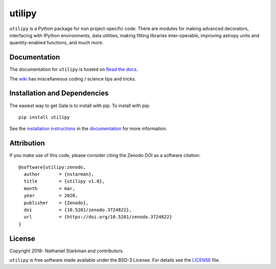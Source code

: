 utilipy
=======

``utilipy`` is a Python package for non project-specific code. There are modules for making advanced decorators, interfacing with IPython environments, data utilities, making fitting libraries inter-operable, improving astropy units and quantity-enabled functions, and much more. 

.. container::

   |astropy| |Build Status| |License| |Code style: black|


Documentation
-------------

|Documentation Status| 

The documentation for ``utilipy`` is hosted on `Read the docs <https://readthedocs.org/projects/utilipy/badge/?version=latest>`_.

The `wiki <https://github.com/nstarman/utilipy/wiki>`_ has miscellaneous coding / science tips and tricks.


Installation and Dependencies
-----------------------------

|PyPI|


The easiest way to get Gala is to install with pip. To install with pip::

    pip install utilipy

See the `installation instructions <https://readthedocs.org/projects/utilipy/>`_ in the `documentation <https://readthedocs.org/projects/utilipy/>`_ for more information.


Attribution
-----------

|DOI|

If you make use of this code, please consider citing the Zenodo DOI |DOI| as a software citation::

   @software{utilipy:zenodo,
     author       = {nstarman},
     title        = {utilipy v1.0},
     month        = mar,
     year         = 2020,
     publisher    = {Zenodo},
     doi          = {10.5281/zenodo.3724822},
     url          = {https://doi.org/10.5281/zenodo.3724822}
   }

License
-------

|License|

Copyright 2018- Nathaniel Starkman and contributors.

``utilipy`` is free software made available under the BSD-3 License. For details see the `LICENSE <https://github.com/nstarman/utilitpy/blob/master/LICENSE>`_ file.



.. |astropy| image:: http://img.shields.io/badge/powered%20by-AstroPy-orange.svg?style=flat
   :target: http://www.astropy.org/
.. |Build Status| image:: https://travis-ci.org/nstarman/utilipy.svg?branch=master
   :target: https://travis-ci.org/nstarman/utilipy
.. |Code style: black| image:: https://img.shields.io/badge/code%20style-black-000000.svg
   :target: https://github.com/psf/black
.. |Documentation Status| image:: https://readthedocs.org/projects/utilipy/badge/?version=latest
   :target: https://utilipy.readthedocs.io/en/latest/?badge=latest
.. |DOI| image:: https://zenodo.org/badge/DOI/10.5281/zenodo.3545178.svg
   :target: https://doi.org/10.5281/zenodo.3545178
.. |License| image:: https://img.shields.io/badge/License-BSD%203--Clause-blue.svg
   :target: https://opensource.org/licenses/BSD-3-Clause
.. |PyPI| image:: https://badge.fury.io/py/utilipy.svg
   :target: https://badge.fury.io/py/utilipy